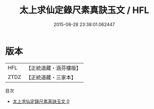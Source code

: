#+TITLE: 太上求仙定錄尺素真訣玉文 / HFL

#+DATE: 2015-08-28 23:38:01.062447
* 版本
 |       HFL|【正統道藏・涵芬樓版】|
 |      ZTDZ|【正統道藏・三家本】|
目次
 - [[file:KR5a0129_000.txt][太上求仙定錄尺素真訣玉文 0]]
